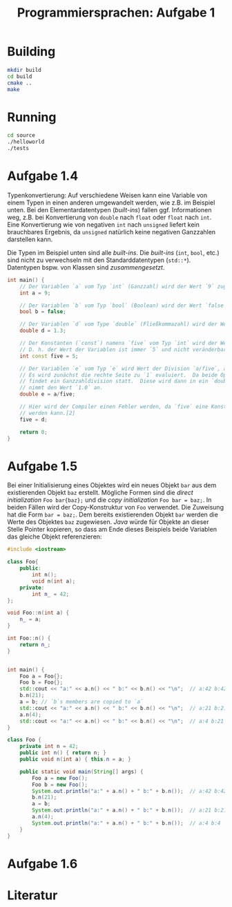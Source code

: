 #+TITLE:  Programmiersprachen:  Aufgabe 1
#+STARTUP: logdone auto-fill-mode

* Building
#+BEGIN_SRC sh
mkdir build
cd build
cmake ..
make
#+END_SRC

* Running
#+BEGIN_SRC sh
cd source
./helloworld
./tests
#+END_SRC

* Aufgabe 1.4
  Typenkonvertierung:  Auf verschiedene Weisen kann eine Variable von
  einem Typen in einen anderen umgewandelt werden, wie z.B. im
  Beispiel unten.  Bei den Elementardatentypen (/built-ins/) fallen
  ggf. Informationen weg, z.B. bei Konvertierung von =double= nach
  =float= oder =float= nach =int=.  Eine Konvertierung wie von
  negativen =int= nach =unsigned= liefert kein brauchbares Ergebnis,
  da =unsigned= natürlich keine negativen Ganzzahlen darstellen kann.

  Die Typen im Beispiel unten sind alle /built-ins/.  Die /built-ins/
  (=int=, =bool=, etc.)  sind nicht zu verwechseln mit den
  Standarddatentypen (=std::*=).  Datentypen bspw. von Klassen sind
  /zusammengesetzt/.

#+BEGIN_SRC cpp
int main() {
    // Der Variablen `a` vom Typ `int` (Ganzzahl) wird der Wert `9` zugewiesen.
    int a = 9;

    // Der Variablen `b` vom Typ `bool` (Boolean) wird der Wert `false` zugewiesen.
    bool b = false;

    // Der Variablen `d` vom Type `double` (Fließkommazahl) wird der Wert `1.3` zugewiesen.
    double d = 1.3;

    // Der Konstanten (`const`) namens `five` vom Typ `int` wird der Wert `5` zugewiesen.
    // D. h. der Wert der Variablen ist immer `5` und nicht veränderbar.[2]
    int const five = 5;

    // Der Variablen `e` vom Typ `e` wird Wert der Division `a/five`, also `9/5` zugewiesen.
    // Es wird zunächst die rechte Seite zu `1` evaluiert.  Da beide Operanden Ganzzahlen sind,
    // findet ein Ganzzahldivision statt.  Diese wird dann in ein `double` konvertiert, d.h. `e`
    // nimmt den Wert `1.0` an.
    double e = a/five;

    // Hier wird der Compiler einen Fehler werden, da `five` eine Konstante ist und nicht verändert
    // werden kann.[2]
    five = d;

    return 0;
}
#+END_SRC

* Aufgabe 1.5
  Bei einer Initialisierung eines Objektes wird ein neues Objekt =bar=
  aus dem existierenden Objekt =baz= erstellt.  Mögliche Formen sind
  die /direct initialization/ =Foo bar{baz};= und die /copy
  initialization/ =Foo bar = baz;=.  In beiden Fällen wird der
  Copy-Konstruktur von =Foo= verwendet.
  Die Zuweisung hat die Form =bar = baz;=.  Dem bereits existierenden
  Objekt =bar= werden die Werte des Objektes =baz= zugewiesen.  /Java/
  würde für Objekte an dieser Stelle Pointer kopieren, so dass am Ende
  dieses Beispiels beide Variablen das gleiche Objekt referenzieren:
  #+BEGIN_SRC cpp
#include <iostream>

class Foo{
    public:
        int n();
        void n(int a);
    private:
        int n_ = 42;
};

void Foo::n(int a) {
    n_ = a;
}

int Foo::n() {
    return n_;
}


int main() {
    Foo a = Foo{};
    Foo b = Foo{};
    std::cout << "a:" << a.n() << " b:" << b.n() << "\n";  // a:42 b:42
    b.n(21);
    a = b; // `b`s members are copied to `a`
    std::cout << "a:" << a.n() << " b:" << b.n() << "\n";  // a:21 b:21
    a.n(4);
    std::cout << "a:" << a.n() << " b:" << b.n() << "\n";  // a:4 b:21
}
  #+END_SRC
  #+BEGIN_SRC java
class Foo {
    private int n = 42;
    public int n() { return n; }
    public void n(int a) { this.n = a; }

    public static void main(String[] args) {
        Foo a = new Foo();
        Foo b = new Foo();
        System.out.println("a:" + a.n() + " b:" + b.n());  // a:42 b:42
        b.n(21);
        a = b;
        System.out.println("a:" + a.n() + " b:" + b.n());  // a:21 b:21
        a.n(4);
        System.out.println("a:" + a.n() + " b:" + b.n());  // a:4 b:4
    }
}
  #+END_SRC
* Aufgabe 1.6
* Literatur
[1]:  https://en.cppreference.com/w/cpp/language/operator_arithmetic#Conversions

[2]:  https://en.cppreference.com/w/cpp/language/cv
